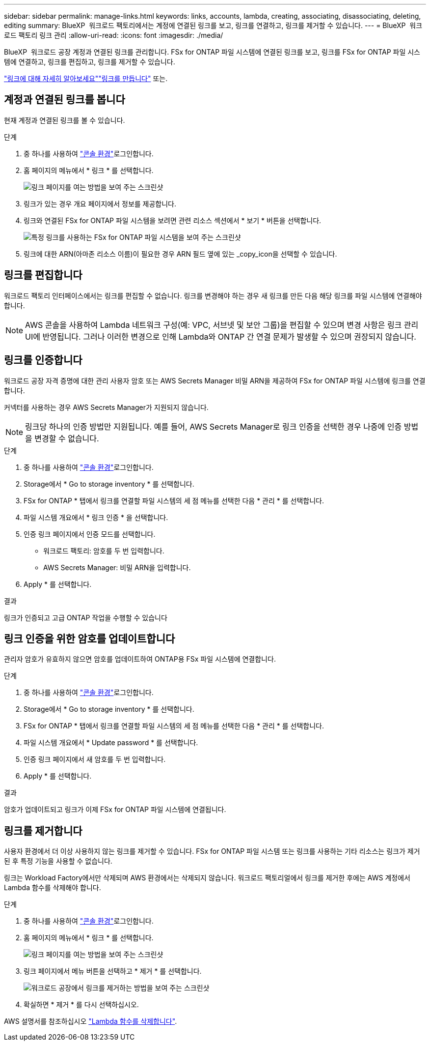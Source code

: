 ---
sidebar: sidebar 
permalink: manage-links.html 
keywords: links, accounts, lambda, creating, associating, disassociating, deleting, editing 
summary: BlueXP  워크로드 팩토리에서는 계정에 연결된 링크를 보고, 링크를 연결하고, 링크를 제거할 수 있습니다. 
---
= BlueXP  워크로드 팩토리 링크 관리
:allow-uri-read: 
:icons: font
:imagesdir: ./media/


[role="lead"]
BlueXP  워크로드 공장 계정과 연결된 링크를 관리합니다. FSx for ONTAP 파일 시스템에 연결된 링크를 보고, 링크를 FSx for ONTAP 파일 시스템에 연결하고, 링크를 편집하고, 링크를 제거할 수 있습니다.

link:links-overview.html["링크에 대해 자세히 알아보세요"]link:create-link.html["링크를 만듭니다"] 또는.



== 계정과 연결된 링크를 봅니다

현재 계정과 연결된 링크를 볼 수 있습니다.

.단계
. 중 하나를 사용하여 link:https://docs.netapp.com/us-en/workload-setup-admin/console-experiences.html["콘솔 환경"^]로그인합니다.
. 홈 페이지의 메뉴에서 * 링크 * 를 선택합니다.
+
image:screenshot-menu-links.png["링크 페이지를 여는 방법을 보여 주는 스크린샷"]

. 링크가 있는 경우 개요 페이지에서 정보를 제공합니다.
. 링크와 연결된 FSx for ONTAP 파일 시스템을 보려면 관련 리소스 섹션에서 * 보기 * 버튼을 선택합니다.
+
image:screenshot-view-link-details.png["특정 링크를 사용하는 FSx for ONTAP 파일 시스템을 보여 주는 스크린샷"]

. 링크에 대한 ARN(아마존 리소스 이름)이 필요한 경우 ARN 필드 옆에 있는 _copy_icon을 선택할 수 있습니다.




== 링크를 편집합니다

워크로드 팩토리 인터페이스에서는 링크를 편집할 수 없습니다. 링크를 변경해야 하는 경우 새 링크를 만든 다음 해당 링크를 파일 시스템에 연결해야 합니다.


NOTE: AWS 콘솔을 사용하여 Lambda 네트워크 구성(예: VPC, 서브넷 및 보안 그룹)을 편집할 수 있으며 변경 사항은 링크 관리 UI에 반영됩니다. 그러나 이러한 변경으로 인해 Lambda와 ONTAP 간 연결 문제가 발생할 수 있으며 권장되지 않습니다.



== 링크를 인증합니다

워크로드 공장 자격 증명에 대한 관리 사용자 암호 또는 AWS Secrets Manager 비밀 ARN을 제공하여 FSx for ONTAP 파일 시스템에 링크를 연결합니다.

커넥터를 사용하는 경우 AWS Secrets Manager가 지원되지 않습니다.


NOTE: 링크당 하나의 인증 방법만 지원됩니다. 예를 들어, AWS Secrets Manager로 링크 인증을 선택한 경우 나중에 인증 방법을 변경할 수 없습니다.

.단계
. 중 하나를 사용하여 link:https://docs.netapp.com/us-en/workload-setup-admin/console-experiences.html["콘솔 환경"^]로그인합니다.
. Storage에서 * Go to storage inventory * 를 선택합니다.
. FSx for ONTAP * 탭에서 링크를 연결할 파일 시스템의 세 점 메뉴를 선택한 다음 * 관리 * 를 선택합니다.
. 파일 시스템 개요에서 * 링크 인증 * 을 선택합니다.
. 인증 링크 페이지에서 인증 모드를 선택합니다.
+
** 워크로드 팩토리: 암호를 두 번 입력합니다.
** AWS Secrets Manager: 비밀 ARN을 입력합니다.


. Apply * 를 선택합니다.


.결과
링크가 인증되고 고급 ONTAP 작업을 수행할 수 있습니다



== 링크 인증을 위한 암호를 업데이트합니다

관리자 암호가 유효하지 않으면 암호를 업데이트하여 ONTAP용 FSx 파일 시스템에 연결합니다.

.단계
. 중 하나를 사용하여 link:https://docs.netapp.com/us-en/workload-setup-admin/console-experiences.html["콘솔 환경"^]로그인합니다.
. Storage에서 * Go to storage inventory * 를 선택합니다.
. FSx for ONTAP * 탭에서 링크를 연결할 파일 시스템의 세 점 메뉴를 선택한 다음 * 관리 * 를 선택합니다.
. 파일 시스템 개요에서 * Update password * 를 선택합니다.
. 인증 링크 페이지에서 새 암호를 두 번 입력합니다.
. Apply * 를 선택합니다.


.결과
암호가 업데이트되고 링크가 이제 FSx for ONTAP 파일 시스템에 연결됩니다.



== 링크를 제거합니다

사용자 환경에서 더 이상 사용하지 않는 링크를 제거할 수 있습니다. FSx for ONTAP 파일 시스템 또는 링크를 사용하는 기타 리소스는 링크가 제거된 후 특정 기능을 사용할 수 없습니다.

링크는 Workload Factory에서만 삭제되며 AWS 환경에서는 삭제되지 않습니다. 워크로드 팩토리얼에서 링크를 제거한 후에는 AWS 계정에서 Lambda 함수를 삭제해야 합니다.

.단계
. 중 하나를 사용하여 link:https://docs.netapp.com/us-en/workload-setup-admin/console-experiences.html["콘솔 환경"^]로그인합니다.
. 홈 페이지의 메뉴에서 * 링크 * 를 선택합니다.
+
image:screenshot-menu-links.png["링크 페이지를 여는 방법을 보여 주는 스크린샷"]

. 링크 페이지에서 메뉴 버튼을 선택하고 * 제거 * 를 선택합니다.
+
image:screenshot-remove-link.png["워크로드 공장에서 링크를 제거하는 방법을 보여 주는 스크린샷"]

. 확실하면 * 제거 * 를 다시 선택하십시오.


AWS 설명서를 참조하십시오 link:https://docs.aws.amazon.com/lambda/latest/dg/gettingstarted-awscli.html#with-userapp-walkthrough-custom-events-delete-function["Lambda 함수를 삭제합니다"].
